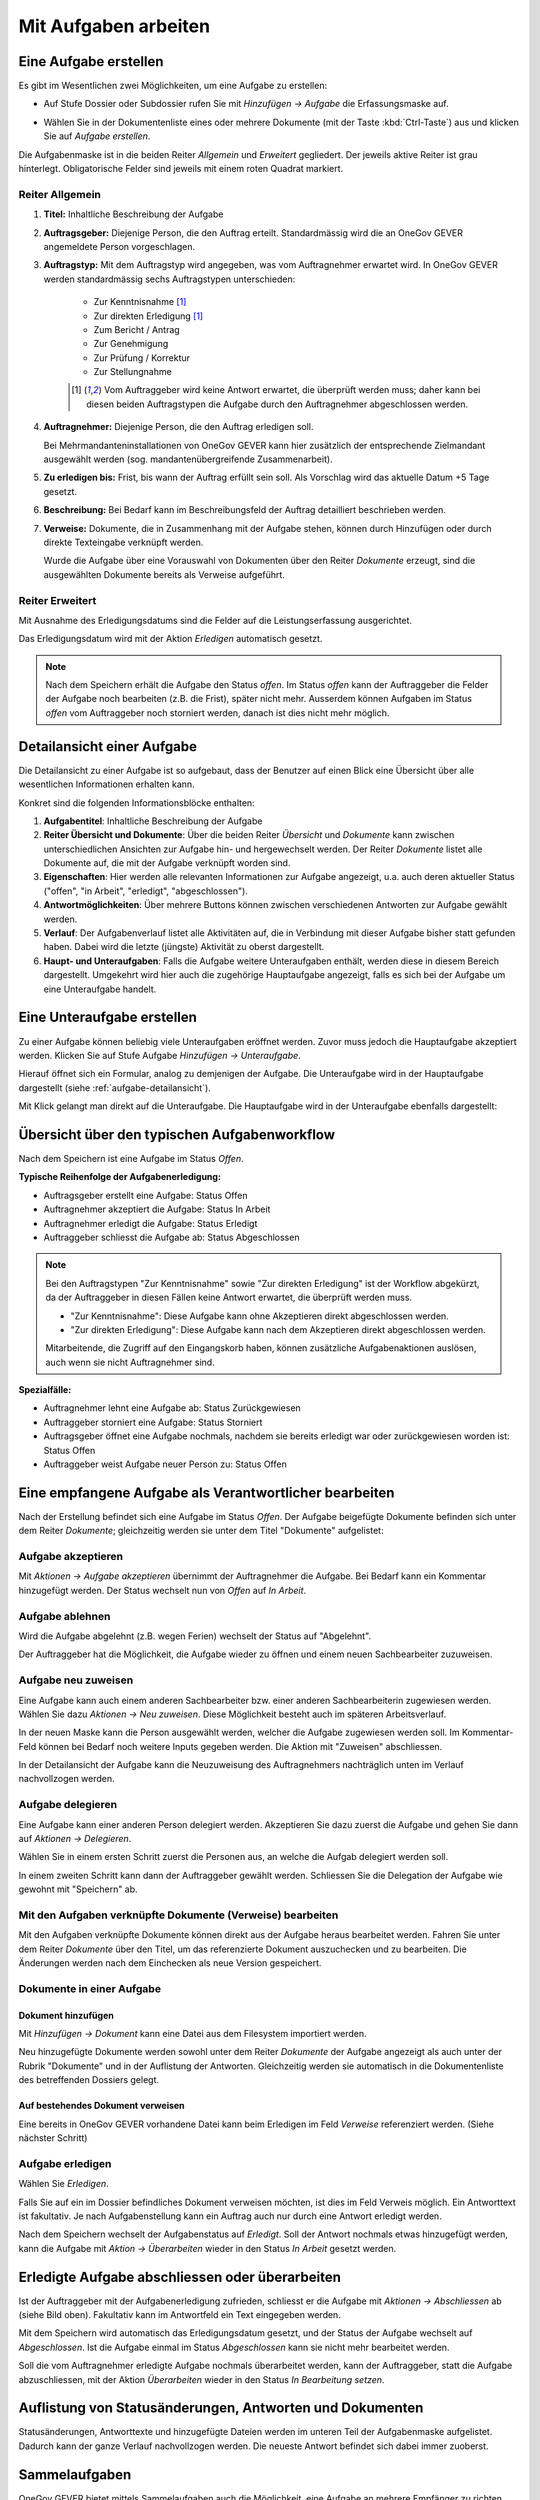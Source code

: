 .. _kapitel-aufgaben:

Mit Aufgaben arbeiten
=====================

Eine Aufgabe erstellen
----------------------

Es gibt im Wesentlichen zwei Möglichkeiten, um eine Aufgabe zu erstellen:

-  Auf Stufe Dossier oder Subdossier rufen Sie mit *Hinzufügen →
   Aufgabe* die Erfassungsmaske auf.

   |img-aufgaben-1|

-  Wählen Sie in der Dokumentenliste eines oder mehrere Dokumente (mit
   der Taste :kbd:`Ctrl-Taste`) aus und klicken Sie auf *Aufgabe erstellen*.

   |img-aufgaben-2|

Die Aufgabenmaske ist in die beiden Reiter *Allgemein* und *Erweitert*
gegliedert. Der jeweils aktive Reiter ist grau hinterlegt.
Obligatorische Felder sind jeweils mit einem roten Quadrat markiert.

Reiter Allgemein
~~~~~~~~~~~~~~~~

|img-aufgaben-3|

1. **Titel:** Inhaltliche Beschreibung der Aufgabe

2. **Auftragsgeber:** Diejenige Person, die den Auftrag erteilt.
   Standardmässig wird die an OneGov GEVER angemeldete Person
   vorgeschlagen.

3. **Auftragstyp:** Mit dem Auftragstyp wird angegeben, was vom
   Auftragnehmer erwartet wird. In OneGov GEVER werden standardmässig
   sechs Auftragstypen unterschieden:

    - Zur Kenntnisnahme [#FN1]_

    - Zur direkten Erledigung [#FN1]_

    - Zum Bericht / Antrag

    - Zur Genehmigung

    - Zur Prüfung / Korrektur

    - Zur Stellungnahme

    .. [#FN1] Vom Auftraggeber wird keine Antwort erwartet, die überprüft
      werden muss; daher kann bei diesen beiden Auftragstypen die Aufgabe
      durch den Auftragnehmer abgeschlossen werden.

4. **Auftragnehmer:** Diejenige Person, die den Auftrag erledigen soll.

   Bei Mehrmandanteninstallationen von OneGov GEVER
   kann hier zusätzlich der entsprechende Zielmandant ausgewählt werden
   (sog. mandantenübergreifende Zusammenarbeit).

5. **Zu erledigen bis:** Frist, bis wann der Auftrag erfüllt sein soll.
   Als Vorschlag wird das aktuelle Datum +5 Tage gesetzt.

6. **Beschreibung:** Bei Bedarf kann im Beschreibungsfeld der Auftrag
   detailliert beschrieben werden.

7. **Verweise:** Dokumente, die in Zusammenhang mit der Aufgabe stehen,
   können durch Hinzufügen oder durch direkte Texteingabe verknüpft
   werden.

   Wurde die Aufgabe über eine Vorauswahl von Dokumenten über den Reiter
   *Dokumente* erzeugt, sind die ausgewählten Dokumente bereits als
   Verweise aufgeführt.

Reiter Erweitert
~~~~~~~~~~~~~~~~

|img-aufgaben-4|

Mit Ausnahme des Erledigungsdatums sind die Felder auf die
Leistungserfassung ausgerichtet.

Das Erledigungsdatum wird mit der Aktion *Erledigen* automatisch
gesetzt.

.. note::
   Nach dem Speichern erhält die Aufgabe den Status *offen*.
   Im Status *offen* kann der Auftraggeber die Felder der Aufgabe noch bearbeiten
   (z.B. die Frist), später nicht mehr. Ausserdem können Aufgaben im Status
   *offen* vom Auftraggeber noch storniert werden, danach ist dies nicht mehr
   möglich.

.. _aufgabe-detailansicht:

Detailansicht einer Aufgabe
---------------------------

Die Detailansicht zu einer Aufgabe ist so aufgebaut, dass der Benutzer auf
einen Blick eine Übersicht über alle wesentlichen Informationen erhalten kann.

|img-aufgaben-5|

Konkret sind die folgenden Informationsblöcke enthalten:

1. **Aufgabentitel**: Inhaltliche Beschreibung der Aufgabe

2. **Reiter Übersicht und Dokumente**: Über die beiden Reiter *Übersicht* und
   *Dokumente* kann zwischen unterschiedlichen Ansichten zur Aufgabe hin-
   und hergewechselt werden. Der Reiter *Dokumente* listet alle Dokumente auf,
   die mit der Aufgabe verknüpft worden sind.

3. **Eigenschaften**: Hier werden alle relevanten Informationen zur Aufgabe
   angezeigt, u.a. auch deren aktueller Status ("offen", "in Arbeit",
   "erledigt", "abgeschlossen").

4. **Antwortmöglichkeiten**: Über mehrere Buttons können zwischen verschiedenen
   Antworten zur Aufgabe gewählt werden.

5. **Verlauf**: Der Aufgabenverlauf listet alle Aktivitäten auf, die in
   Verbindung mit dieser Aufgabe bisher statt gefunden haben. Dabei wird die
   letzte (jüngste) Aktivität zu oberst dargestellt.

6. **Haupt- und Unteraufgaben**: Falls die Aufgabe weitere Unteraufgaben
   enthält, werden diese in diesem Bereich dargestellt. Umgekehrt wird hier
   auch die zugehörige Hauptaufgabe angezeigt, falls es sich bei der Aufgabe
   um eine Unteraufgabe handelt.

Eine Unteraufgabe erstellen
---------------------------

Zu einer Aufgabe können beliebig viele Unteraufgaben eröffnet werden.
Zuvor muss jedoch die Hauptaufgabe akzeptiert werden. Klicken Sie auf
Stufe Aufgabe *Hinzufügen → Unteraufgabe*.

|img-aufgaben-6|

Hierauf öffnet sich ein Formular, analog zu demjenigen der Aufgabe. Die
Unteraufgabe wird in der Hauptaufgabe dargestellt (siehe
:ref:`aufgabe-detailansicht`).

Mit Klick gelangt man direkt auf die Unteraufgabe. Die Hauptaufgabe wird
in der Unteraufgabe ebenfalls dargestellt:

|img-aufgaben-7|

Übersicht über den typischen Aufgabenworkflow
---------------------------------------------

Nach dem Speichern ist eine Aufgabe im Status *Offen*.

**Typische Reihenfolge der Aufgabenerledigung:**

-   Auftragsgeber erstellt eine Aufgabe: Status Offen

-   Auftragnehmer akzeptiert die Aufgabe: Status In Arbeit

-   Auftragnehmer erledigt die Aufgabe: Status Erledigt

-   Auftraggeber schliesst die Aufgabe ab: Status Abgeschlossen

.. note::
   Bei den Auftragstypen "Zur Kenntnisnahme" sowie "Zur direkten Erledigung"
   ist der Workflow abgekürzt, da der Auftraggeber in diesen Fällen keine
   Antwort erwartet, die überprüft werden muss.

   - "Zur Kenntnisnahme": Diese Aufgabe kann ohne Akzeptieren direkt
     abgeschlossen werden.

   - "Zur direkten Erledigung": Diese Aufgabe kann nach dem Akzeptieren direkt
     abgeschlossen werden.

   Mitarbeitende, die Zugriff auf den Eingangskorb haben, können zusätzliche
   Aufgabenaktionen auslösen, auch wenn sie nicht Auftragnehmer sind.

**Spezialfälle:**

-   Auftragnehmer lehnt eine Aufgabe ab: Status Zurückgewiesen

-   Auftraggeber storniert eine Aufgabe: Status Storniert

-   Auftragsgeber öffnet eine Aufgabe nochmals, nachdem sie bereits
    erledigt war oder zurückgewiesen worden ist: Status Offen

-   Auftraggeber weist Aufgabe neuer Person zu: Status Offen

Eine empfangene Aufgabe als Verantwortlicher bearbeiten
-------------------------------------------------------

Nach der Erstellung befindet sich eine Aufgabe im Status *Offen*. Der
Aufgabe beigefügte Dokumente befinden sich unter dem Reiter *Dokumente*;
gleichzeitig werden sie unter dem Titel "Dokumente" aufgelistet:

|img-aufgaben-8|

Aufgabe akzeptieren
~~~~~~~~~~~~~~~~~~~

Mit *Aktionen → Aufgabe akzeptieren* übernimmt der Auftragnehmer die
Aufgabe. Bei Bedarf kann ein Kommentar hinzugefügt werden. Der Status wechselt
nun von *Offen* auf *In Arbeit*.

|img-aufgaben-8b|

Aufgabe ablehnen
~~~~~~~~~~~~~~~~

Wird die Aufgabe abgelehnt (z.B. wegen Ferien) wechselt der Status auf
"Abgelehnt".

|img-aufgaben-22|
|img-aufgaben-23|

Der Auftraggeber hat die Möglichkeit, die Aufgabe wieder zu öffnen und
einem neuen Sachbearbeiter zuzuweisen.

Aufgabe neu zuweisen
~~~~~~~~~~~~~~~~~~~~

Eine Aufgabe kann auch einem anderen Sachbearbeiter bzw. einer anderen
Sachbearbeiterin zugewiesen werden. Wählen Sie dazu *Aktionen → Neu
zuweisen*. Diese Möglichkeit besteht auch im späteren
Arbeitsverlauf.

|img-aufgaben-24|

In der neuen Maske kann die Person ausgewählt werden, welcher die Aufgabe
zugewiesen werden soll. Im Kommentar-Feld können bei Bedarf noch weitere Inputs
gegeben werden. Die Aktion mit "Zuweisen" abschliessen.

|img-aufgaben-25|

In der Detailansicht der Aufgabe kann die Neuzuweisung des Auftragnehmers
nachträglich unten im Verlauf nachvollzogen werden.

|img-aufgaben-26|


Aufgabe delegieren
~~~~~~~~~~~~~~~~~~

Eine Aufgabe kann einer anderen Person delegiert werden. Akzeptieren Sie dazu
zuerst die Aufgabe und gehen Sie dann auf *Aktionen → Delegieren*.

|img-aufgaben-30|

Wählen Sie in einem ersten Schritt zuerst die Personen aus, an welche die
Aufgab delegiert werden soll.

|img-aufgaben-31|

In einem zweiten Schritt kann dann der Auftraggeber gewählt werden.
Schliessen Sie die Delegation der Aufgabe wie gewohnt mit "Speichern" ab.

|img-aufgaben-32|


Mit den Aufgaben verknüpfte Dokumente (Verweise) bearbeiten
~~~~~~~~~~~~~~~~~~~~~~~~~~~~~~~~~~~~~~~~~~~~~~~~~~~~~~~~~~~

Mit den Aufgaben verknüpfte Dokumente können direkt aus der Aufgabe
heraus bearbeitet werden. Fahren Sie unter dem Reiter *Dokumente* über den
Titel, um das referenzierte Dokument auszuchecken und zu bearbeiten. Die
Änderungen werden nach dem Einchecken als neue Version gespeichert.

|img-aufgaben-12|

Dokumente in einer Aufgabe
~~~~~~~~~~~~~~~~~~~~~~~~~~

Dokument hinzufügen
^^^^^^^^^^^^^^^^^^^

Mit *Hinzufügen → Dokument* kann eine Datei aus dem Filesystem
importiert werden.

|img-aufgaben-13|

Neu hinzugefügte Dokumente werden sowohl unter dem Reiter *Dokumente*
der Aufgabe angezeigt als auch unter der Rubrik "Dokumente" und in der
Auflistung der Antworten. Gleichzeitig werden sie automatisch in die
Dokumentenliste des betreffenden Dossiers gelegt.

Auf bestehendes Dokument verweisen
^^^^^^^^^^^^^^^^^^^^^^^^^^^^^^^^^^

Eine bereits in OneGov GEVER vorhandene Datei kann beim Erledigen im
Feld *Verweise* referenziert werden. (Siehe nächster Schritt)

Aufgabe erledigen
~~~~~~~~~~~~~~~~~

Wählen Sie *Erledigen*.

|img-aufgaben-16|

Falls Sie auf ein im Dossier befindliches Dokument verweisen möchten,
ist dies im Feld Verweis möglich. Ein Antworttext ist fakultativ. Je nach
Aufgabenstellung kann ein Auftrag auch nur durch eine Antwort erledigt werden.

|img-aufgaben-17|

Nach dem Speichern wechselt der Aufgabenstatus auf *Erledigt*. Soll der Antwort
nochmals etwas hinzugefügt werden, kann die Aufgabe mit
*Aktion → Überarbeiten* wieder in den Status *In Arbeit* gesetzt werden.

|img-aufgaben-18|

Erledigte Aufgabe abschliessen oder überarbeiten
------------------------------------------------

Ist der Auftraggeber mit der Aufgabenerledigung zufrieden, schliesst er
die Aufgabe mit *Aktionen → Abschliessen* ab (siehe Bild oben). Fakultativ kann
im Antwortfeld ein Text eingegeben werden.

|img-aufgaben-19|

Mit dem Speichern wird automatisch das Erledigungsdatum gesetzt, und der Status
der Aufgabe wechselt auf *Abgeschlossen*. Ist die Aufgabe einmal im Status
*Abgeschlossen* kann sie nicht mehr bearbeitet werden.

|img-aufgaben-20|

Soll die vom Auftragnehmer erledigte Aufgabe nochmals überarbeitet
werden, kann der Auftraggeber, statt die Aufgabe abzuschliessen, mit der
Aktion *Überarbeiten* wieder in den Status *In Bearbeitung setzen*.

Auflistung von Statusänderungen, Antworten und Dokumenten
---------------------------------------------------------

Statusänderungen, Antworttexte und hinzugefügte Dateien werden im
unteren Teil der Aufgabenmaske aufgelistet. Dadurch kann der ganze
Verlauf nachvollzogen werden. Die neueste Antwort befindet sich dabei
immer zuoberst.

|img-aufgaben-21|


Sammelaufgaben
--------------
OneGov GEVER bietet mittels Sammelaufgaben auch die Möglichkeit, eine Aufgabe an
mehrere Empfänger zu richten. Für jeden Auftragnehmer wird dadurch automatisch
eine einzelne, losgelöste Aufgabe erstellt. Nach der Erstellung können die
einzelnen Aufgaben jedoch nicht mehr als Sammelaufgaben identifiziert werden.
Sie dienen einzig dem Zweck, eine Aufgabe an mehrere Personen zu adressieren.
Eine Sammelaufgabe weist keine Unterschiede zu einer Aufgabe an einen einzelnen
Empfänger aus.

Der Ablauf ist daher auch analog Aufgabe an eine einzelne Person. Sobald im Feld
„Auftraggeber“ jedoch mehrere Personen ausgewählt werden, wird es automatisch zu
einer Sammelaufgabe. Es wird dadurch an jeden ausgewählten Auftragnehmer eine
losgelöste, eigene Aufgabe erstellt. Im Nachhinein kann aber kein Empfänger
hinzugefügt werden und es kann auch nicht mehr nachverfolgt werden, welche
Aufgaben durch die Sammelaufgabe erzeugt wurden.

|img-aufgaben-27|
|img-aufgaben-28|

Nach dem Eintragen der Angaben in der Aufgabe, wie gewohnt mittels „Speichern“
den Vorgang abschliessen.

In der Übersicht erscheint unter „Erteilte Aufgaben“ nun jede Aufgabe an jeden
Auftragnehmer einzeln. Bei Klick auf eine Aufgabe öffnet sich die gewohnte
Aufgaben-Maske. Im Tab „Erteile Aufgaben“ kann wie gewohnt in der Spalte
„Status“ auch nachverfolgt werden, wer die Aufgabe bereits akzeptiert oder
erledigt und bei wem sie noch in Arbeit ist.

|img-aufgaben-29|


Mandantenübergreifende Zusammenarbeit
-------------------------------------

Eine mandantenübergreifende Aufgabe erstellen
~~~~~~~~~~~~~~~~~~~~~~~~~~~~~~~~~~~~~~~~~~~~~

Das Erstellen einer mandantenübergreifenden Aufgabe unterscheidet sich
nur wenig von einer Aufgabe, die von jemandem innerhalb desselben
Mandanten erledigt werden soll. Zur Kennzeichnung einer
mandantenübergreifenden Aufgabe wird das Icon verwendet.

|image174|

Im folgenden Beispiel geht es um eine verwaltungsinterne Vernehmlassung
des Amts für Raumplanung.

-  Erstellen Sie eine Aufgabe und verknüpfen Sie sie mit denjenigen
   Dokumenten, die der Auftragnehmer zur Bearbeitung der Aufgabe
   benötigt. Alle anderen Dokumente im Dossier bleiben für den
   Auftragnehmer unsichtbar.

-  Wählen Sie im Feld *Mandant des Auftragnehmers* das entsprechende
   Kürzel (z.B. SKA-ARCH).

-  Als Auftragnehmer wird im Normalfall der Eingangskorb des zuständigen
   Mandanten eingetragen (z.B. *Eingangskorb SKA-ARCH*). Gegebenenfalls
   kann aber auch der zuständige Sachbearbeiter gewählt
   werden.

   |image175|

-  Wenn Sie den Eingangskorb als Auftragnehmer gewählt haben, gelangt
   die Aufgabe in den Eingangskorb des betreffenden Mandanten (Reiter
   *Erhaltene Aufgaben*). Personen mit Sekretariatsrechten
   können die Aufgabe vom Eingangskorb aus der zuständigen Person
   zuweisen.

-  Haben Sie einen Sachbearbeiter gewählt, wird der Auftrag unter dem
   Reiter *Übersicht/Meine Aufgaben* angezeigt.

Mandantenübergreifende Aufgaben bearbeiten
~~~~~~~~~~~~~~~~~~~~~~~~~~~~~~~~~~~~~~~~~~

In OneGov GEVER werden bei mandantenübergreifenden Aufgaben Dossiers
nicht automatisch kopiert, sondern andere Amtsstellen an Dossiers
beteiligt. Das heisst: Die beteiligten Amtsstellen erhalten Einsichts-
und Bearbeitungsrechte direkt im Dossier des Auftraggebers. Beim
Auftragnehmer entsteht nur eine Aufgabe, aber kein Dossier. Deshalb
erscheint eine Aufgabe aus einem anderen Mandanten nicht in der
Dossierliste, sondern unter *Übersicht / Meine Aufgaben* bzw. *Alle
Aufgaben* oder im Eingangskorb des Mandanten, wenn die Aufgabe noch
keinem konkreten Sachbearbeiter zugewiesen wurde. Für die Bearbeitung
bietet OneGov GEVER die Möglichkeit, Aufgaben aus anderen Mandanten
direkt im Dossier des Auftraggebers oder in einem Dossier auf dem
eigenen Mandanten zu bearbeiten.

Öffnen, Zuweisen und Akzeptieren einer mandantenübergreifenden Aufgabe
~~~~~~~~~~~~~~~~~~~~~~~~~~~~~~~~~~~~~~~~~~~~~~~~~~~~~~~~~~~~~~~~~~~~~~

| Falls erforderlich, wird die Aufgabe aus dem Eingangskorb heraus dem
  verantwortlichen Sachbearbeiter durch die Aktion *Neu zuweisen*
  zugeteilt. Dies ist nur mit den entsprechenden Rechten (Sekretariat,
  Leitung, Sachbearbeiter mit zentraler Aufgabenliste) möglich.
| |image176|

Die nun personalisierte Aufgabe kann unter dem Reiter *Übersicht / Meine
Aufgaben* durch Anklicken des Titels geöffnet werden.

Nun wird man automatisch auf den Mandanten des Auftraggebers
weitergeleitet, indem im Browser ein neuer Tab geöffnet wird. Der
Auftragnehmer sieht nur diejenigen Dokumente des Dossiers, auf die in
der Aufgabe verwiesen wurde. Auch das Ordnungssystem ist nur reduziert
sichtbar. Damit die Übersicht gewahrt bleibt, wird der "Gastmandant"
verblasst dargestellt.

|image177|

|image178|

Klicken Sie auf *Aktionen → Akzeptieren*.

OneGov GEVER schlägt Ihnen nun drei Möglichkeiten vor, wie Sie die
Aufgabe bearbeiten können:\ |image179|

1. direkt im Dossier des Auftraggebers

2. in einem bereits bestehenden Dossier in Ihrem Mandanten ablegen

3. in einem neuen Dossier in Ihrem Mandanten ablegen

|image180|

Direkt im Dossier des Auftraggebers bearbeiten
~~~~~~~~~~~~~~~~~~~~~~~~~~~~~~~~~~~~~~~~~~~~~~

Klicken Sie beim Akzeptieren der Aufgabe auf die Option *direkt im
Dossier des Auftraggebers bearbeiten*.\ |image181|

Nun werden Sie automatisch auf den Mandanten des Auftraggebers
weitergeleitet, indem im Browser ein neuer Tab geöffnet wird. Sie sehen
nur diejenigen Dokumente, auf die in der Aufgabe verwiesen wurde. Das
Ordnungssystem wird reduziert und verblasst dargestellt (siehe
Abschnitt 7.7.2).

Die Aufgabe kann nun auf dieselbe Weise wie eine mandanteninterne
Aufgabe bearbeitet werden. Dokumente können durch Auschecken /
Einchecken direkt bearbeitet oder durch Heraufladen aus dem Filesystem
hinzugefügt werden.

Abgeschlossene Aufgaben und deren Inhalte bleiben für den Auftragnehmer
(und für alle, die im Eingangskorb des betreffenden Mandanten berechtigt
sind) sichtbar, bis das Dossier beim Auftraggeber archiviert (d.h. dem
Archiv abgeliefert) wird.

Aufgabe in einem bestehenden Dossier im eigenen Mandanten bearbeiten
~~~~~~~~~~~~~~~~~~~~~~~~~~~~~~~~~~~~~~~~~~~~~~~~~~~~~~~~~~~~~~~~~~~~

Klicken Sie beim Akzeptieren der Aufgabe auf die Option *in einem
bestehenden Dossier auf Mandant x bearbeiten.* und klicken Sie *Weiter*.

|image182|

Wählen Sie das Zieldossier durch direkte Texteingabe oder durch Anzeigen
des Ordnungssystems mit dem Button *Hinzufügen* aus. Bei der Ansicht des
Ordnungssystems werden nur die Dossiers angezeigt, die sich noch in
Bearbeitung befinden.\ |image183|

Mit dem Speichern wird die Aufgabe samt den angehängten Dokumenten in
das gewählte Dossier kopiert. Dokumente, die mit der Aufgabe
herunterkopiert werden, erhalten bei der Version automatisch den
Kommentar "Dokument von Aufgabe kopiert (Aufgabe akzeptiert)". In der
kopierten Aufgabe wird auf die ursprüngliche Aufgabe im Dossier des
Auftraggebers verwiesen.

|image184|

Im Dossier des Auftraggebers wird ebenfalls auf die kopierte Aufgabe des
Auftragnehmers hingewiesen. Der Status der ursprünglichen und der
kopierten Aufgabe wird immer automatisch synchronisiert.

|image185|

Die Aufgabe wird nun im eigenen Dossier bearbeitet, indem beispielsweise
dem Dossier neue Dokumente hinzugefügt werden oder ein mitgeschicktes
Dokument bearbeitet wird.

.. note::
   Bearbeitet der Auftragnehmer vom Auftraggeber mitgesendete Dokumente, so
   handelt es sich dabei um **Kopien**, die dem Auftraggeber bei der
   Auftragserledigung erneut übermittelt werden müssen.

| Beim Erledigen der Aufgabe kann aus der Auflistung der Dokumente
  ausgewählt werden, welche Dateien dem Auftraggeber übermittelt werden
  sollen. Die gewählten Dateien werden dem Auftraggeber als Kopien an
  die Aufgabe gehängt und ins Dossier gelegt.
| Alle Dokumente, die der Auftragnehmer zurücksendet, erscheinen beim
  Auftraggeber mit der Vorsilbe ***AW: (Antwort)***. Auf Ebene Version
  erhalten diese Dokumente automatisch den Kommentar "Dokument von
  Aufgabe kopiert (Aufgabe erledigt)".\ |image188|

Aufgabe in einem neuen Dossier im eigenen Mandanten bearbeiten
~~~~~~~~~~~~~~~~~~~~~~~~~~~~~~~~~~~~~~~~~~~~~~~~~~~~~~~~~~~~~~

Klicken Sie beim Akzeptieren der Aufgabe auf die Option *in einem neuen
Dossier auf Mandant x bearbeiten* und klicken Sie *Weiter*.

|image189|

Wählen Sie die Ordnungsposition, unter der das Dossier erstellt werden
soll, durch die direkte Texteingabe oder durch Anzeigen des
Ordnungssystems mit dem Button *Hinzufügen* aus. Hinweis: Falls auf der
gewählten Ordnungsposition mehrere Dossiertypen (z.B. Geschäftsdossier
und Falldossier) hinterlegt sind, werden Sie in einem Zwischenschritt
nach dem Dossiertyp gefragt.\ |image190|

|image191|

Im nächsten Schritt wird das Dossier unter der gewünschten Position
angelegt. Dabei wird automatisch der Titel des Dossiers des
Auftraggebers übernommen. Dieser kann bei Bedarf geändert werden.

Gleichzeitig wird die Aufgabe samt den angehängten Dokumenten in das neu
angelegte Dossier kopiert. Dokumente, die mit der Aufgabe
herunterkopiert werden, erhalten bei der Version automatisch den
Kommentar "Dokument von Aufgabe kopiert (Aufgabe akzeptiert)". In dieser
kopierten Aufgabe wird auf die ursprüngliche Aufgabe im Dossier des
Auftraggebers verwiesen.

Auch im Dossier des Auftraggebers wird auf die kopierte Aufgabe des
Auftragnehmers hingewiesen. Der Status der ursprünglichen und der
kopierten Aufgabe wird immer synchronisiert.\ |image192|\ |image193|

Die Aufgabe wird nun im eigenen Dossier bearbeitet, indem beispielsweise
dem Dossier neue Dokumente hinzugefügt werden oder ein mitgeschicktes
Dokument bearbeitet wird. |image194|

|image195|

| Beim Erledigen der Aufgabe kann aus der Auflistung der Dokumente
  ausgewählt werden, welche Dateien dem Auftraggeber übermittelt werden
  sollen. Die gewählten Dateien werden dem Auftraggeber als Kopien an
  die Aufgabe gehängt und ins Dossier gelegt.
| Alle Dokumente, die der Auftragnehmer zurücksendet, erscheinen beim
  Auftraggeber mit der Vorsilbe ***AW:** (Antwort)*. Auf Ebene Version
  erhalten diese Dokumente automatisch den Kommentar "Dokument von
  Aufgabe kopiert (Aufgabe erledigt)".\ |image196|

Spezialfall mandantenübergreifende Zur Kenntnisnahme
~~~~~~~~~~~~~~~~~~~~~~~~~~~~~~~~~~~~~~~~~~~~~~~~~~~~

Soll beispielsweise ein RRB (Regierungsratsbeschluss) einem
Direktionssekretariat oder einer Amtsstelle zur Kenntnisnahme übergeben
werden, geht man wie folgt vor:

-  Der Auftraggeber erstellt mit dem entsprechenden Dokument eine
   Aufgabe vom Typ "Zur Kenntnisnahme" zuhanden des betreffenden
   Mandanten.

|image197|

|image198|

-  Der Auftragnehmer öffnet die Aufgabe im Eingangskorb (bzw. weist sie
   dem zuständigen Sachbearbeiter zu, der die Aufgabe anschliessend
   unter *Meine Aufgaben* findet).

|image199|

-  Mit der Aktion *Abschliessen* wird die Aufgabe im Mandanten des
   Auftraggebers automatisch abgeschlossen\ |image200|

-  Im nächsten Schritt hat der Auftragnehmer die Möglichkeit, Dokumente
   anzuklicken, die in ein eigenes Dossier kopiert werden
   sollen.\ |image201|

-  Mit *Weiter* gelangt man zur Auswahl des Zieldossiers (direkte
   Texteingabe oder Auswahl mit *Hinzufügen*).\ |image202|

-  Nach dem Speichern werden die angeklickten Dokumente ins Zieldossier
   kopiert. Die Aufgabe wird beim Aufgabentyp "Zur Kenntnisnahme" nicht
   mitkopiert.\ |image203|

Spezialfall Delegieren
^^^^^^^^^^^^^^^^^^^^^^

Mit der Funktion Delegieren kann eine Aufgabe mit wenig Aufwand gleich
mehreren Adressaten zugestellt werden, sowohl mandantenintern als auch
mandantenextern. Ein möglicher Anwendungsfall ist eine Vernehmlassung.

Vorgehen:

-  Erstellen Sie zunächst eine Aufgabe mit den Dokumenten, die im
   nächsten Schritt an andere Stellen weitergegeben werden sollen.
   Akzeptieren Sie diese Aufgabe (die Funktion Delegieren steht erst
   dann zur Verfügung).

   |image204|

-  Wählen Sie durch Texteingabe alle Adressaten aus, an welche die
   Aufgabe gerichtet werden soll und klicken Sie die Dokumente an, die
   der Aufgabe mitgegeben werden sollen.


   Klicken Sie auf *Weiter*.

   |image205|

.. note::
   Achtung: Die Dokumente werden beim Anhängen an die Aufgabe nicht
   kopiert; es handelt sich dabei lediglich um einen Link auf dasselbe
   Dokument!

|image208|

-  Passen Sie bei Bedarf den Aufgabentitel und das Datum an und
   speichern Sie.

-  Nach dem Speichern werden unter der ursprünglich erstellten
   Hauptaufgabe so viele Unteraufgaben erzeugt wie Sie Adressaten
   eingegeben haben. Die Unteraufgabe ist auf der Hauptaufgabe
   ersichtlich (und umgekehrt). Sollen noch mehr Adressaten hinzugefügt
   werden, kann das Delegieren beliebig oft wiederholt
   werden.\ |image209|

.. note::
   Wurde eine Delegation mandantenübergreifend erstellt, hat der Empfänger
   die Möglichkeit, die Aufgabe direkt im Dossier des Auftraggebers oder in
   einem eigenen Dossier zu bearbeiten (analog zu einer anderen
   mandantenübergreifenden Aufgabe).

   Wird die Aufgabe direkt im Dossier des Auftraggebers bearbeitet, ist zu
   beachten, dass ein mitgesendetes Dokument unter Umständen heruntergeladen
   werden muss, damit nicht alle mit demselben Dokument arbeiten (z.B. bei
   Stellungnahmen, die von verschiedenen Amtsstellen eintreffen sollten).

   Die Hauptaufgabe kann erst erledigt und abgeschlossen werden, wenn alle
   Unteraufgaben abgeschlossen sind.

Aufgaben überwachen (Pendenzenkontrolle)
----------------------------------------

Unter der Komponente Übersicht werden die persönlichen Aufgaben sowie
diejenigen des ganzen Amtes aufgelistet. Dies ermöglicht eine
persönliche und eine zentrale Pendenzenkontrolle. Mandantenübergreifende
Aufgaben sind mit einem speziellen Icon versehen: |image212|

.. note::
   Die Spalte *Mandant* gibt an, in welchem Mandanten eine Aufgabe und damit
   das zugehörige Dossier gespeichert ist. Wurde eine Aufgabe aus einem
   anderen Mandanten in ein eigenes Dossier kopiert, so wird unter der Spalte
   *Mandant* der eigene Mandant angegeben, weil die Aufgabe hier gespeichert
   ist. In der Spalte *Mandant* wird also nur dann ein anderer Mandant
   angegeben, wenn sich zur betreffenden Aufgabe kein Dossier im eigenen
   Mandanten befindet.

Persönliche Aufgabenkontrolle
~~~~~~~~~~~~~~~~~~~~~~~~~~~~~

Die Reiter *Meine Aufgaben* und *Erteilte Aufgaben* unter der
Arbeitskomponente Übersicht dienen der persönlichen,
dossierübergreifenden Aufgabenübersicht. Mit einem Klick auf den Titel
öffnet sich die Aufgabe. Der Breadcrumb-Pfad verweist auf das Dossier,
zu dem die Aufgabe gehört und auf die Position im Ordnungssystem, unter
der das Dossier abgelegt ist.

Der Reiter *Meine Aufgaben* listet die mir zugewiesenen Aufgaben auf.
Darunter können sich auch Aufgaben aus anderen Mandanten befinden, d.h.
Aufgaben, zu denen im eigenen Mandanten kein Dossier besteht. In diesem
Fall ist unter der Spalte Mandant ein fremder Mandant eingetragen.

Standardmässig werden nur die pendenten Aufgaben angezeigt: Status
*Offen*, *In Arbeit*, *Erledigt*, *Abgelehnt*. Sollen auch die
abgeschlossenen und stornierten Aufgaben angezeigt werden, muss beim
Status *Alle* gewählt werden.\ |image215|

Unter dem Reiter *Erteilte Aufgaben* sind die Aufgaben zu finden, die
ich anderen Personen zugewiesen habe. Hier sind naturgemäss nur Aufgaben
zu finden, die (zusammen mit den Dossiers) im eigenen Mandanten
gespeichert sind. Die Auftragnehmer können jedoch anderen Mandanten
angehören.

|image216|

Es bestehen folgende Auswertungsmöglichkeiten: Ausgewählte Aufgaben
können als PDF oder in eine Excel-Tabelle exportiert werden. Die
Auswertung muss für *Meine Aufgaben* und *Erteilte Aufgaben* separat
vorgenommen werden. Zu den Sortierungsmöglichkeiten siehe
:ref:`Spalten sortieren <label-spalten-sortieren>`.

|image217|

Zentrale Aufgabenkontrolle
~~~~~~~~~~~~~~~~~~~~~~~~~~

Die Reiter *Alle Aufgaben* und *Alle erteilten Aufgaben* unter der
Anwendungskomponente Übersicht listen sämtliche Aufgaben und Aufträge
aller Mitarbeiter/innen eines Mandanten auf. Diese Darstellung erlaubt
eine Übersicht über alle offenen und abgeschlossenen Aufgaben bzw.
Aufträge einer Verwaltungsstelle. Der Zugriff auf die zentrale
Aufgabenkontrolle ist nur mit spezieller Berechtigung möglich;
standardmässig wird sie dem Sekretariat und der Leitung zugeteilt.

-  **Reiter** *Alle Aufgaben* **(alle Aufgaben, deren Auftragnehmer
   Personen aus dem eigenen Mandanten sind):** Der Reiter *Alle
   Aufgaben* listet die zu erledigenden Aufgaben sämtlicher
   Mitarbeiter/innen des jeweiligen Mandanten auf. Darunter können sich
   auch Aufgaben aus anderen Mandanten befinden, d.h. Aufgaben, zu denen
   im eigenen Mandanten kein Dossier besteht. Dies ist dadurch
   ersichtlich, dass in der Spalte "Mandant" ein anderer als der eigene
   aufgelistet ist.

|image218|

-  **Reiter** *Alle erteilten Aufgaben* **(alle Aufgaben, deren
   Auftraggeber Personen aus dem eigenen Mandanten sind):** Der Reiter
   *Alle erteilten Aufgaben* listet jene Aufgaben auf, die
   Mitarbeiter/innen des Amts intern oder an eine andere Amtsstelle
   erteilt haben. Unter diesem Reiter gibt es deshalb nur Aufgaben, die
   (zusammen mit den Dossiers) im eigenen Mandanten gespeichert sind.
   Die Auftragnehmer können jedoch anderen Mandanten angehören.

|image219|

-  Bei der zentralen Pendenzenliste bestehen folgende
   Auswertungsmöglichkeiten:

-  Ausdruck einer ausgewählten Menge von Aufgaben als PDF oder Export
   nach Microsoft Excel. Die Auswertung muss für "Alle Aufgaben" und
   "Alle erteilten Aufgaben" separat vorgenommen werden.

    |image220|\ |image221|

-  Personen, die berechtigt sind, alle Aufgaben einer Amtsstelle zu
   sehen, steht die Aktion *Pendenzenliste* zur Verfügung. Mit Klick auf
   diese Aktion wird automatisch eine Liste aller pendenten Aufgaben
   (erhaltene und erteilte) im PDF-Format erstellt.

Aufgaben stellvertretend bearbeiten
-----------------------------------

Personen, die berechtigt sind, alle Aufgaben einer Amtsstelle zu sehen,
können Aufgaben stellvertretend für ihre Mitarbeiter bearbeiten. Dabei
können Sie Aktionen stellvertretend für Mitarbeiter durchführen.

Es kann z.B. eine Sekretärin stellvertretend für einen abwesenden
Sachbearbeiter eine Aufgabe erledigen.

Ab dem Release 3.0 werden Aktionen welche nur aufgrund der
Stellvertreter-Berechtigung zur Verfügung stehen, in einem separaten
Dropdown dargestellt. Dies soll eine unbewusste Stellvertretung bei
Aufgaben verhindern.

|image222|

.. |img-aufgaben-1| image:: img/media/img-aufgaben-1.png
.. |img-aufgaben-2| image:: img/media/img-aufgaben-2.png
.. |img-aufgaben-3| image:: img/media/img-aufgaben-3.png
.. |img-aufgaben-4| image:: img/media/img-aufgaben-4.png
.. |img-aufgaben-5| image:: img/media/img-aufgaben-5.png
.. |img-aufgaben-6| image:: img/media/img-aufgaben-6.png
.. |img-aufgaben-7| image:: img/media/img-aufgaben-7.png
.. |img-aufgaben-8| image:: img/media/img-aufgaben-8.png
.. |img-aufgaben-8b| image:: img/media/img-aufgaben-8b.png
.. |img-aufgaben-9| image:: img/media/img-aufgaben-9.png
.. |img-aufgaben-10| image:: img/media/img-aufgaben-10.png
.. |img-aufgaben-11| image:: img/media/img-aufgaben-11.png
.. |img-aufgaben-12| image:: img/media/img-aufgaben-12.png
.. |img-aufgaben-13| image:: img/media/img-aufgaben-13.png
.. |img-aufgaben-14| image:: img/media/img-aufgaben-14.png
.. |img-aufgaben-15| image:: img/media/img-aufgaben-15.png
.. |img-aufgaben-16| image:: img/media/img-aufgaben-16.png
.. |img-aufgaben-17| image:: img/media/img-aufgaben-17.png
.. |img-aufgaben-18| image:: img/media/img-aufgaben-18.png
.. |img-aufgaben-19| image:: img/media/img-aufgaben-19.png
.. |img-aufgaben-20| image:: img/media/img-aufgaben-20.png
.. |img-aufgaben-21| image:: img/media/img-aufgaben-21.png
.. |img-aufgaben-22| image:: img/media/img-aufgaben-22.png
.. |img-aufgaben-23| image:: img/media/img-aufgaben-23.png
.. |img-aufgaben-24| image:: img/media/img-aufgaben-24.png
.. |img-aufgaben-25| image:: img/media/img-aufgaben-25.png
.. |img-aufgaben-26| image:: img/media/img-aufgaben-26.png
.. |img-aufgaben-27| image:: img/media/img-aufgaben-27.png
.. |img-aufgaben-28| image:: img/media/img-aufgaben-28.png
.. |img-aufgaben-29| image:: img/media/img-aufgaben-29.png
.. |img-aufgaben-30| image:: img/media/img-aufgaben-30.png
.. |img-aufgaben-31| image:: img/media/img-aufgaben-31.png
.. |img-aufgaben-32| image:: img/media/img-aufgaben-32.png


.. |image138| image:: img/media/image134.png
.. |image139| image:: img/media/image135.png
.. |image140| image:: img/media/image136.png
.. |image141| image:: img/media/image137.png
.. |image146| image:: img/media/image142.png
   :width: 0.33333in
   :height: 0.33333in
.. |image147| image:: img/media/image143.png
   :width: 0.26042in
   :height: 0.30208in
.. |image148| image:: img/media/image143.png
   :width: 0.26042in
   :height: 0.30208in
.. |image149| image:: img/media/image143.png
   :width: 0.26042in
   :height: 0.30208in
.. |image150| image:: img/media/image144.png
   :width: 6.23611in
.. |image152| image:: img/media/image145.png
   :width: 0.31250in
   :height: 0.28125in
.. |image153| image:: img/media/image145.png
   :width: 0.31250in
   :height: 0.28125in
.. |image154| image:: img/media/image145.png
   :width: 0.31250in
   :height: 0.28125in
.. |image155| image:: img/media/image145.png
   :width: 0.31250in
   :height: 0.28125in
.. |image156| image:: img/media/image146.png
   :width: 6.25694in
.. |image157| image:: img/media/image147.png
   :width: 6.12153in
.. |image158| image:: img/media/image148.png
   :width: 5.62153in
.. |image159| image:: img/media/image149.png
   :width: 2.45347in
   :height: 0.50764in
.. |image160| image:: img/media/image150.png
   :width: 2.45833in
.. |image161| image:: img/media/image151.png
   :width: 5.87153in
.. |image162| image:: img/media/image152.png
   :width: 6.25694in
.. |image163| image:: img/media/image153.png
   :width: 6.12500in
.. |image164| image:: img/media/image154.png
   :width: 5.87083in
.. |image165| image:: img/media/image155.png
   :width: 6.12153in
.. |image166| image:: img/media/image156.png
   :width: 6.25694in
.. |image167| image:: img/media/image157.png
   :width: 2.49306in
.. |image168| image:: img/media/image158.png
   :width: 6.25694in
.. |image169| image:: img/media/image159.png
   :width: 6.24653in
.. |image170| image:: img/media/image160.png
   :width: 6.25694in
.. |image171| image:: img/media/image161.png
   :width: 2.41667in
.. |image172| image:: img/media/image162.png
   :width: 6.25694in
.. |image173| image:: img/media/image163.png
   :width: 6.25694in
   :height: 6.11111in
.. |image174| image:: img/media/image164.png
   :width: 0.25694in
.. |image175| image:: img/media/image165.png
   :width: 6.12500in
.. |image176| image:: img/media/image166.png
   :width: 6.12153in
.. |image177| image:: img/media/image167.png
   :width: 6.12500in
.. |image178| image:: img/media/image168.png
   :width: 6.00000in
.. |image179| image:: img/media/image169.png
   :width: 6.25694in
.. |image180| image:: img/media/image170.png
   :width: 5.74653in
.. |image181| image:: img/media/image171.png
   :width: 6.25000in
.. |image182| image:: img/media/image172.png
   :width: 6.25000in
.. |image183| image:: img/media/image173.png
   :width: 6.25694in
.. |image184| image:: img/media/image174.png
   :width: 6.00000in
.. |image185| image:: img/media/image175.png
   :width: 6.25694in
.. |image186| image:: img/media/image176.png
   :width: 6.23611in
.. |image187| image:: img/media/image177.png
   :width: 0.65625in
.. |image188| image:: img/media/image178.png
   :width: 5.87500in
.. |image189| image:: img/media/image179.png
   :width: 6.00000in
.. |image190| image:: img/media/image180.png
   :width: 5.87153in
.. |image191| image:: img/media/image181.png
   :width: 6.12153in
.. |image192| image:: img/media/image182.png
   :width: 6.27083in
.. |image193| image:: img/media/image183.png
   :width: 6.25000in
.. |image194| image:: img/media/image177.png
   :width: 0.71875in
.. |image195| image:: img/media/image176.png
   :width: 6.23611in
.. |image196| image:: img/media/image184.png
   :width: 5.98472in
.. |image197| image:: img/media/image185.png
   :width: 6.25000in
.. |image198| image:: img/media/image186.png
   :width: 6.25000in
   :height: 2.66667in
.. |image199| image:: img/media/image187.png
   :width: 5.87500in
.. |image200| image:: img/media/image188.png
   :width: 6.25694in
.. |image201| image:: img/media/image189.png
   :width: 6.25694in
.. |image202| image:: img/media/image190.png
   :width: 6.25694in
.. |image203| image:: img/media/image191.png
   :width: 6.25556in
.. |image204| image:: img/media/image192.png
   :width: 6.25694in
.. |image205| image:: img/media/image193.png
   :width: 6.12153in
.. |image206| image:: img/media/image177.png
   :width: 0.70833in
.. |image207| image:: img/media/image194.png
   :width: 6.23611in
.. |image208| image:: img/media/image195.png
   :width: 5.99653in
.. |image209| image:: img/media/image196.png
   :width: 6.25694in
.. |image210| image:: img/media/image177.png
   :width: 0.72847in
.. |image211| image:: img/media/image197.png
   :width: 6.23611in
.. |image212| image:: img/media/image164.png
   :width: 0.20833in
   :height: 0.18750in
.. |image213| image:: img/media/image198.png
   :width: 6.23611in
.. |image214| image:: img/media/image177.png
   :width: 0.68750in
.. |image215| image:: img/media/image199.png
   :width: 6.25694in
.. |image216| image:: img/media/image200.png
   :width: 6.25694in
.. |image217| image:: img/media/image201.png
   :width: 6.25694in
.. |image218| image:: img/media/image202.png
   :width: 5.99792in
.. |image219| image:: img/media/image203.png
   :width: 6.11111in
.. |image220| image:: img/media/image204.png
   :width: 5.87500in
.. |image221| image:: img/media/image205.png
   :width: 5.12500in
.. |image222| image:: img/media/image206.png

.. disqus::
